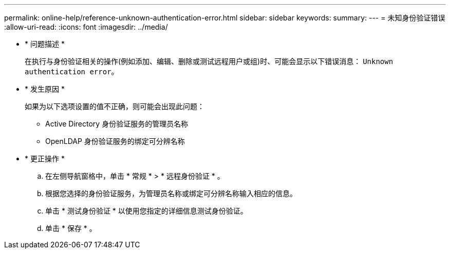 ---
permalink: online-help/reference-unknown-authentication-error.html 
sidebar: sidebar 
keywords:  
summary:  
---
= 未知身份验证错误
:allow-uri-read: 
:icons: font
:imagesdir: ../media/


* * 问题描述 *
+
在执行与身份验证相关的操作(例如添加、编辑、删除或测试远程用户或组)时、可能会显示以下错误消息： `Unknown authentication error`。

* * 发生原因 *
+
如果为以下选项设置的值不正确，则可能会出现此问题：

+
** Active Directory 身份验证服务的管理员名称
** OpenLDAP 身份验证服务的绑定可分辨名称


* * 更正操作 *
+
.. 在左侧导航窗格中，单击 * 常规 * > * 远程身份验证 * 。
.. 根据您选择的身份验证服务，为管理员名称或绑定可分辨名称输入相应的信息。
.. 单击 * 测试身份验证 * 以使用您指定的详细信息测试身份验证。
.. 单击 * 保存 * 。



